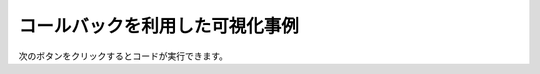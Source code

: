 コールバックを利用した可視化事例
================================

次のボタンをクリックするとコードが実行できます。

.. thebe-button:: 実行

.. jupyter-execute::

    import pandas as pd

    import plotly.graph_objects as go
    from plotly.subplots import make_subplots

    df = pd.read_pickle("https://github.com/plotly-dash-book/events/raw/plotly/20210113/plotly/data.pickle")
    age_df = (
        df.groupby(["確定日", "年代"]).size().reset_index().rename({0: "感染者数"}, axis=1)
    )
    prefectures_df = (
        df.groupby(["確定日", "居住都道府県"])
        .size()
        .reset_index()
        .rename({0: "感染者数"}, axis=1)
    )
    fixed_date_sum_df = age_df.groupby("確定日").sum()

    age_prefectures_fig = go.FigureWidget(
        make_subplots(
            rows=2,
            cols=2,
            specs=[
                [{"type": "xy", "colspan": 2}, None],
                [{"type": "domain"}, {"type": "xy"}],
            ],
            subplot_titles=("感染者数の推移", "年代別内訳", "居住都道府県"),
        )
    )
    age_prefectures_fig.update_layout(height=800)
    age_prefectures_fig.add_trace(
        go.Bar(x=fixed_date_sum_df.index, y=fixed_date_sum_df["感染者数"]), row=1, col=1
    )
    age_prefectures_fig.add_trace(go.Pie(textinfo="label+percent"), row=2, col=1)
    age_prefectures_fig.add_trace(go.Bar(), row=2, col=2)


    def update_age_prefectures(trace, points, selector):
        n = points.point_inds[0]
        date = age_df.iloc[n, 0]
        age_by_day_df = age_df.loc[age_df["確定日"] == date].sort_values("感染者数")
        age_prefectures_fig.data[1].values = age_by_day_df["感染者数"]
        age_prefectures_fig.data[1].labels = age_by_day_df["年代"]

        prefectures_by_day_df = prefectures_df.loc[
            prefectures_df["確定日"] == date
        ].sort_values("感染者数", ascending=False)
        age_prefectures_fig.data[2].x = prefectures_by_day_df["居住都道府県"]
        age_prefectures_fig.data[2].y = prefectures_by_day_df["感染者数"]


    age_prefectures_fig.data[0].on_click(update_age_prefectures)
    age_prefectures_fig

.. jupyter-execute::

    dayname_jp = {0: "月曜日", 1: "火曜日", 2: "水曜日", 3: "木曜日", 4: "金曜日", 5: "土曜日", 6: "日曜日"}

    day_df = fixed_date_sum_df.reset_index().copy()
    day_df.index = day_df["確定日"].dt.dayofweek
    day_df.index.name = "dayofweek"
    day_df["曜日"] = day_df.index.map(lambda x: dayname_jp[x])

    day_fig = go.FigureWidget(
        make_subplots(
            rows=2, cols=1, subplot_titles=("感染者数の推移", "各曜日の感染者数の推移"), shared_xaxes=True
        )
    )
    day_fig.update_layout(height=800)
    day_fig.add_trace(
        go.Bar(x=day_df["確定日"], y=day_df["感染者数"], name="感染者数", hovertext=day_df["曜日"]),
        row=1,
        col=1,
    )
    day_fig.add_trace(
        go.Scatter(x=day_df["確定日"], y=day_df["感染者数"].rolling(7).mean(), name="7日移動平均"),
        row=1,
        col=1,
    )
    day_fig.add_trace(go.Scatter(), row=2, col=1)


    def update_dayofweek(trace, points, selector):
        try:
            n = points.point_inds[0]
        except IndexError:
            return
        
        date = day_df.iloc[n]["確定日"]
        dayofweek = day_df.loc[day_df["確定日"] == date].index[0]
        dayofweek_df = day_df.loc[dayofweek]
        day_fig.data[2].x = dayofweek_df["確定日"]
        day_fig.data[2].y = dayofweek_df["感染者数"]
        dayname = dayname_jp[dayofweek]
        day_fig.data[2].name = dayname
        day_fig.layout.annotations[1].text = f"{dayname}の感染者数の推移"


    day_fig.data[0].on_click(update_dayofweek)
    day_fig